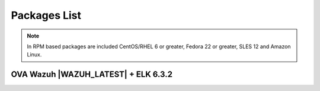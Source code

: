 .. Copyright (C) 2018 Wazuh, Inc.

.. _packages:

Packages List
=============

+--------------------+---------+--------------+---------------------------------------------------------------------------------------------------------------------------------------------------------+----------------------------------+
| Distribution       | Version | Architecture | Package                                                                                                                                                 | MD5 Checksum                     |
+====================+=========+==============+=========================================================================================================================================================+==================================+
|                    |         |              | `wazuh-agent_|WAZUH_LATEST|-|WAZUH_REVISION_DEB_AGENT_I386|_i386.deb <https://packages.wazuh.com/3.x/apt/pool/main/w/wazuh-agent/wazuh-agent_|WAZUH_LATEST|-|WAZUH_REVISION_DEB_AGENT_I386|_i386.deb>`_                               | 805f2a8a9efeaea2a385e7cd221123ae |
+                    +         +    32bits    +---------------------------------------------------------------------------------------------------------------------------------------------------------+----------------------------------+
|                    |         |              | `wazuh-manager_|WAZUH_LATEST|-|WAZUH_REVISION_DEB_MANAGER_I386|_i386.deb <https://packages.wazuh.com/3.x/apt/pool/main/w/wazuh-manager/wazuh-manager_|WAZUH_LATEST|-|WAZUH_REVISION_DEB_AGENT_I386|_i386.deb>`_                         | 03635864c5e02fb97c6323111459f4a7 |
+ Debian based       +  |WAZUH_LATEST|  +--------------+---------------------------------------------------------------------------------------------------------------------------------------------------------+----------------------------------+
|                    |         |              | `wazuh-agent_|WAZUH_LATEST|-|WAZUH_REVISION_DEB_AGENT_X86|_amd64.deb <https://packages.wazuh.com/3.x/apt/pool/main/w/wazuh-agent/wazuh-agent_|WAZUH_LATEST|-|WAZUH_REVISION_DEB_AGENT_I386|_amd64.deb>`_                             | 23a2dbb982cc9678a2f786a0358d55cf |
+                    +         +    64bits    +---------------------------------------------------------------------------------------------------------------------------------------------------------+----------------------------------+
|                    |         |              | `wazuh-manager_|WAZUH_LATEST|-|WAZUH_REVISION_DEB_MANAGER_X86|_amd64.deb <https://packages.wazuh.com/3.x/apt/pool/main/w/wazuh-manager/wazuh-manager_|WAZUH_LATEST|-|WAZUH_REVISION_DEB_MANAGER_X86|_amd64.deb>`_                       | a118b424f9b69ddb646515299e29dd11 |
+                    +         +              +---------------------------------------------------------------------------------------------------------------------------------------------------------+----------------------------------+
|                    |         |              | `wazuh-api_|WAZUH_LATEST|-|WAZUH_REVISION_DEB_API_X86|_amd64.deb <https://packages.wazuh.com/3.x/apt/pool/main/w/wazuh-api/wazuh-api_|WAZUH_LATEST|-|WAZUH_REVISION_DEB_API_X86|_amd64.deb>`_                                   | 907bd3dadc0c78cd5641d0752e8297c8 |
+--------------------+---------+--------------+---------------------------------------------------------------------------------------------------------------------------------------------------------+----------------------------------+
|                    |         |              | `wazuh-agent-|WAZUH_LATEST|-|WAZUH_REVISION_YUM_AGENT_I386|.i386.rpm <https://packages.wazuh.com/3.x/yum/wazuh-agent-|WAZUH_LATEST|-|WAZUH_REVISION_YUM_AGENT_I386|.i386.rpm>`_                                                       | c0e29d466338c1281c9da70cf439649a |
+                    +         +    32bits    +---------------------------------------------------------------------------------------------------------------------------------------------------------+----------------------------------+
|                    |         |              | `wazuh-manager-|WAZUH_LATEST|-|WAZUH_REVISION_YUM_MANAGER_I386|.i386.rpm <https://packages.wazuh.com/3.x/yum/wazuh-manager-|WAZUH_LATEST|-|WAZUH_REVISION_YUM_MANAGER_I386|.i386.rpm>`_                                                   | 14f86bc08376905e793de69ef85febeb |
+ RPM based          +  |WAZUH_LATEST|  +--------------+---------------------------------------------------------------------------------------------------------------------------------------------------------+----------------------------------+
|                    |         |              | `wazuh-agent-|WAZUH_LATEST|-|WAZUH_REVISION_YUM_AGENT_X86|.x86_64.rpm <https://packages.wazuh.com/3.x/yum/wazuh-agent-|WAZUH_LATEST|-|WAZUH_REVISION_YUM_AGENT_X86|.x86_64.rpm>`_                                                   | c582cced887339a6277b4a14dfa24f53 |
+                    +         +    64bits    +---------------------------------------------------------------------------------------------------------------------------------------------------------+----------------------------------+
|                    |         |              | `wazuh-manager-|WAZUH_LATEST|-|WAZUH_REVISION_YUM_MANAGER_X86|.x86_64.rpm <https://packages.wazuh.com/3.x/yum/wazuh-manager-|WAZUH_LATEST|-|WAZUH_REVISION_YUM_MANAGER_X86|.x86_64.rpm>`_                                               | 47b629f326858a4d7c1de5cd205f71ee |
+                    +         +              +---------------------------------------------------------------------------------------------------------------------------------------------------------+----------------------------------+
|                    |         |              | `wazuh-api-|WAZUH_LATEST|-|WAZUH_REVISION_YUM_API_X86|.x86_64.rpm <https://packages.wazuh.com/3.x/yum/wazuh-api-|WAZUH_LATEST|-|WAZUH_REVISION_YUM_API_X86|.x86_64.rpm>`_                                                       | b528c039540231d86d70bcb4763524b2 |
+--------------------+---------+--------------+---------------------------------------------------------------------------------------------------------------------------------------------------------+----------------------------------+
|                    |         |              | `wazuh-agent-|WAZUH_LATEST|-|WAZUH_REVISION_YUM_AGENT_I386_EL5|.el5.i386.rpm <https://packages.wazuh.com/3.x/yum/5/i386/wazuh-agent-|WAZUH_LATEST|-|WAZUH_REVISION_YUM_AGENT_X86_EL5|.el5.i386.rpm>`_                                        | 8b250e5e335cbd28b4fd3d798f39264a |
+      CentOS 5      +         +    32bits    +---------------------------------------------------------------------------------------------------------------------------------------------------------+----------------------------------+
|                    |         |              | `wazuh-manager-|WAZUH_LATEST|-|WAZUH_REVISION_YUM_MANAGER_I386|.el5.i386.rpm <https://packages.wazuh.com/3.x/yum/5/i386/wazuh-manager-|WAZUH_LATEST|-|WAZUH_REVISION_YUM_MANAGER_I386|.el5.i386.rpm>`_                                    | 4f7a1fd7d24f2f68463345bc73efe393 |
+      RedHat 5      +  |WAZUH_LATEST|  +--------------+---------------------------------------------------------------------------------------------------------------------------------------------------------+----------------------------------+
|                    |         |              | `wazuh-agent-|WAZUH_LATEST|-|WAZUH_REVISION_YUM_AGENT_X86_EL5|.el5.x86_64.rpm <https://packages.wazuh.com/3.x/yum/5/x86_64/wazuh-agent-|WAZUH_LATEST|-|WAZUH_REVISION_YUM_AGENT_X86_EL5|.el5.x86_64.rpm>`_                                  | d5ea2280ef8fc642491cbe977e408c63 |
+      SUSE 11       +         +    64bits    +---------------------------------------------------------------------------------------------------------------------------------------------------------+----------------------------------+
|                    |         |              | `wazuh-manager-|WAZUH_LATEST|-|WAZUH_REVISION_YUM_MANAGER_X86|.el5.x86_64.rpm <https://packages.wazuh.com/3.x/yum/5/x86_64/wazuh-manager-|WAZUH_LATEST|-|WAZUH_REVISION_YUM_MANAGER_X86|.el5.x86_64.rpm>`_                              | 3781f332fed0fe495ae5155ea6ea500c |
+--------------------+---------+--------------+---------------------------------------------------------------------------------------------------------------------------------------------------------+----------------------------------+
| Windows            |  |WAZUH_LATEST|  |   32/64bits  | `wazuh-agent-|WAZUH_LATEST|-|WAZUH_REVISION_WINDOWS|.msi <https://packages.wazuh.com/3.x/windows/wazuh-agent-|WAZUH_LATEST|-|WAZUH_REVISION_WINDOWS|.msi>`_                                                             | 1811fc4f2796615fd52ff5167e7a3a50 |
+--------------------+---------+--------------+---------------------------------------------------------------------------------------------------------------------------------------------------------+----------------------------------+
| Mac OS X           |  |WAZUH_LATEST|  |    64bits    | `wazuh-agent-|WAZUH_LATEST|-|WAZUH_REVISION_OSX|.pkg <https://packages.wazuh.com/3.x/osx/wazuh-agent-|WAZUH_LATEST|-|WAZUH_REVISION_OSX|.pkg>`_                                                                 | 960a11d4d8c9637a211de10838a45505 |
+--------------------+---------+--------------+---------------------------------------------------------------------------------------------------------------------------------------------------------+----------------------------------+
| HP-UX 11.31        |  |WAZUH_LATEST|  |   Itanium    | `wazuh-agent-|WAZUH_LATEST|-|WAZUH_REVISION_HPUX|-hpux-11v3-ia64.tar <https://packages.wazuh.com/3.x/hp-ux/wazuh-agent-|WAZUH_LATEST|-|WAZUH_REVISION_HPUX|-hpux-11v3-ia64.tar>`_                                 | fa7dd1cacb34bfbfb39f7b4866697830 |
+--------------------+---------+--------------+---------------------------------------------------------------------------------------------------------------------------------------------------------+----------------------------------+
|                    |         |     i386     | `wazuh-agent_v|WAZUH_LATEST|-sol10-i386.pkg <https://packages.wazuh.com/3.x/solaris/i386/10/wazuh-agent_v|WAZUH_LATEST|-sol10-i386.pkg>`_                                 | 93ca6a6259859cf37bc618489d448daa |
+ Solaris 10         +  |WAZUH_LATEST|  +--------------+---------------------------------------------------------------------------------------------------------------------------------------------------------+----------------------------------+
|                    |         |     SPARC    | `wazuh-agent_v|WAZUH_LATEST|-sol10-sparc.pkg <https://packages.wazuh.com/3.x/solaris/sparc/10/wazuh-agent_v|WAZUH_LATEST|-sol10-sparc.pkg>`_                              | f0083603233c61f077d11d8f7eaba662 |
+--------------------+---------+--------------+---------------------------------------------------------------------------------------------------------------------------------------------------------+----------------------------------+
|                    |         |     i386     | `wazuh-agent_v|WAZUH_LATEST|-sol11-i386.p5p <https://packages.wazuh.com/3.x/solaris/i386/11/wazuh-agent_v|WAZUH_LATEST|-sol11-i386.p5p>`_                                 | ce089e4826ba6a25b22197ebe0cccdae |
+ Solaris 11         +  |WAZUH_LATEST|  +--------------+---------------------------------------------------------------------------------------------------------------------------------------------------------+----------------------------------+
|                    |         |     SPARC    | `wazuh-agent_v|WAZUH_LATEST|-sol11-sparc.p5p <https://packages.wazuh.com/3.x/solaris/sparc/11/wazuh-agent_v|WAZUH_LATEST|-sol11-sparc.p5p>`_                              | 87abaf42a4deab7eb97196b0bdd95cfd |
+--------------------+---------+--------------+---------------------------------------------------------------------------------------------------------------------------------------------------------+----------------------------------+
| AIX 5.3            |  |WAZUH_LATEST|  |   LPARs      | `wazuh-agent_v|WAZUH_LATEST|-aix5.3.tar <https://packages.wazuh.com/3.x/aix/5.3/wazuh-agent_v|WAZUH_LATEST|-aix5.3.tar>`_                                                 | 6bd2893f3e70c2b6a26827d598b0e6a9 |
+--------------------+---------+--------------+---------------------------------------------------------------------------------------------------------------------------------------------------------+----------------------------------+
| AIX 6 or greater   |  |WAZUH_LATEST|  |   LPARs      | `wazuh-agent_v|WAZUH_LATEST|-aix6.1.tar <https://packages.wazuh.com/3.x/aix/wazuh-agent_v|WAZUH_LATEST|-aix6.1.tar>`_                                                     | e1a0abd8cc90ecfa94691af78f7536cc |
+--------------------+---------+--------------+---------------------------------------------------------------------------------------------------------------------------------------------------------+----------------------------------+

.. note::
   In RPM based packages are included CentOS/RHEL 6 or greater, Fedora 22 or greater, SLES 12 and Amazon Linux.

OVA Wazuh |WAZUH_LATEST| + ELK 6.3.2
---------------------------

+--------------+---------+-------------+----------------------------------------------------------------------------------------------+----------------------------------+
| Distribution | Version |Architecture | Package                                                                                      | MD5 Checksum                     |
+==============+=========+=============+==============================================================================================+==================================+
| CentOS 7     |  |WAZUH_LATEST|  |   64bits    | `wazuh|WAZUH_LATEST|_|ELASTICSEARCH_LATEST_OVA| <https://packages.wazuh.com/vm/wazuh|WAZUH_LATEST|_|ELASTICSEARCH_LATEST_OVA|.ova>`_                     | a439924f91e602a47dc087062e579979 |
+--------------+---------+-------------+----------------------------------------------------------------------------------------------+----------------------------------+
